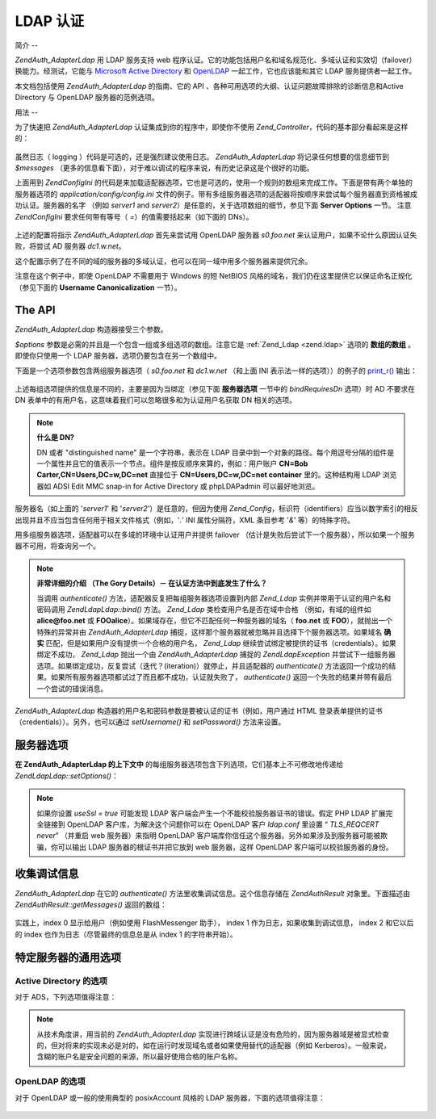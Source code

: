 .. EN-Revision: none
.. _zend.authentication.adapter.ldap:

LDAP 认证
=======

.. _zend.authentication.adapter.ldap.introduction:

简介
--

*Zend\Auth_Adapter\Ldap* 用 LDAP 服务支持 web
程序认证。它的功能包括用户名和域名规范化、多域认证和实效切（failover）换能力。经测试，它能与
`Microsoft Active Directory`_ 和 `OpenLDAP`_ 一起工作，它也应该能和其它 LDAP
服务提供者一起工作。

本文档包括使用 *Zend\Auth_Adapter\Ldap* 的指南、它的 API
、各种可用选项的大纲、认证问题故障排除的诊断信息和Active Directory 与 OpenLDAP
服务器的范例选项。

.. _zend.authentication.adapter.ldap.usage:

用法
--

为了快速把 *Zend\Auth_Adapter\Ldap* 认证集成到你的程序中，即使你不使用 *Zend_Controller*\
，代码的基本部分看起来是这样的：

   .. code-block:: php
      :linenos:

      $username = $this->_request->getParam('username');
      $password = $this->_request->getParam('password');

      $auth = Zend\Auth\Auth::getInstance();

      $config = new Zend\Config\Ini('../application/config/config.ini',
                                    'production');
      $log_path = $config->ldap->log_path;
      $options = $config->ldap->toArray();
      unset($options['log_path']);

      $adapter = new Zend\Auth_Adapter\Ldap($options, $username,
                                            $password);

      $result = $auth->authenticate($adapter);

      if ($log_path) {
          $messages = $result->getMessages();

          $logger = new Zend\Log\Log();
          $logger->addWriter(new Zend\Log_Writer\Stream($log_path));
          $filter = new Zend\Log_Filter\Priority(Zend\Log\Log::DEBUG);
          $logger->addFilter($filter);

          foreach ($messages as $i => $message) {
              if ($i-- > 1) { // $messages[2] and up are log messages
                  $message = str_replace("\n", "\n  ", $message);
                  $logger->log("Ldap: $i: $message", Zend\Log\Log::DEBUG);
              }
          }
      }


虽然日志（ logging ）代码是可选的，还是强烈建议使用日志。 *Zend\Auth_Adapter\Ldap*
将记录任何想要的信息细节到 *$messages*
（更多的信息看下面），对于难以调试的程序来说，有历史记录这是个很好的功能。

上面用到 *Zend\Config\Ini*
的代码是来加载适配器选项，它也是可选的，使用一个规则的数组来完成工作。下面是带有两个单独的服务器选项的
*application/config/config.ini*
文件的例子。带有多组服务器选项的适配器将按顺序来尝试每个服务器直到资格被成功认证。服务器的名字
（例如 *server1* and *server2*\ ）是任意的，关于选项数组的细节，参见下面 **Server Options**
一节。 注意 *Zend\Config\Ini* 要求任何带有等号（ *=*\ ）的值需要括起来（如下面的
DNs）。

   .. code-block:: php
      :linenos:

      [production]

      ldap.log_path = /tmp/ldap.log

      ; Typical options for OpenLDAP
      ldap.server1.host = s0.foo.net
      ldap.server1.accountDomainName = foo.net
      ldap.server1.accountDomainNameShort = FOO
      ldap.server1.accountCanonicalForm = 3
      ldap.server1.username = "CN=user1,DC=foo,DC=net"
      ldap.server1.password = pass1
      ldap.server1.baseDn = "OU=Sales,DC=foo,DC=net"
      ldap.server1.bindRequiresDn = true

      ; Typical options for Active Directory
      ldap.server2.host = dc1.w.net
      ldap.server2.useSsl = true
      ldap.server2.accountDomainName = w.net
      ldap.server2.accountDomainNameShort = W
      ldap.server2.accountCanonicalForm = 3
      ldap.server2.baseDn = "CN=Users,DC=w,DC=net"


上述的配置将指示 *Zend\Auth_Adapter\Ldap* 首先来尝试用 OpenLDAP 服务器 *s0.foo.net*
来认证用户，如果不论什么原因认证失败，将尝试 AD 服务器 *dc1.w.net*\ 。

这个配置示例了在不同的域的服务器的多域认证，也可以在同一域中用多个服务器来提供冗余。

注意在这个例子中，即使 OpenLDAP 不需要用于 Windows 的短 NetBIOS
风格的域名，我们仍在这里提供它以保证命名正规化 （参见下面的 **Username
Canonicalization** 一节）。

.. _zend.authentication.adapter.ldap.api:

The API
-------

*Zend\Auth_Adapter\Ldap* 构造器接受三个参数。

*$options* 参数是必需的并且是一个包含一组或多组选项的数组。注意它是 :ref:`Zend_Ldap
<zend.ldap>` 选项的 **数组的数组** 。即使你只使用一个 LDAP
服务器，选项仍要包含在另一个数组中。

下面是一个选项参数包含两组服务器选项（ *s0.foo.net* 和 *dc1.w.net* （和上面 INI
表示法一样的选项））的例子的 `print_r()`_ 输出：

   .. code-block:: php
      :linenos:

      Array
      (
          [server2] => Array
              (
                  [host] => dc1.w.net
                  [useSsl] => 1
                  [accountDomainName] => w.net
                  [accountDomainNameShort] => W
                  [accountCanonicalForm] => 3
                  [baseDn] => CN=Users,DC=w,DC=net
              )

          [server1] => Array
              (
                  [host] => s0.foo.net
                  [accountDomainName] => foo.net
                  [accountDomainNameShort] => FOO
                  [accountCanonicalForm] => 3
                  [username] => CN=user1,DC=foo,DC=net
                  [password] => pass1
                  [baseDn] => OU=Sales,DC=foo,DC=net
                  [bindRequiresDn] => 1
              )

      )


上述每组选项提供的信息是不同的，主要是因为当绑定（参见下面 **服务器选项**
一节中的 *bindRequiresDn* 选项）时 AD 不要求在 DN
表单中的有用户名，这意味着我们可以忽略很多和为认证用户名获取 DN 相关的选项。

.. note::

   **什么是 DN?**

   DN 或者 "distinguished name" 是一个字符串，表示在 LDAP
   目录中到一个对象的路径。每个用逗号分隔的组件是一个属性并且它的值表示一个节点。组件是按反顺序来算的，例如：用户账户
   **CN=Bob Carter,CN=Users,DC=w,DC=net** 直接位于 **CN=Users,DC=w,DC=net container** 里的。这种结构用
   LDAP 浏览器如 ADSI Edit MMC snap-in for Active Directory 或 phpLDAPadmin 可以最好地浏览。

服务器名（如上面的 '*server1*' 和 '*server2*'）是任意的，但因为使用 *Zend_Config*\
，标识符（identifiers）应当以数字索引的相反出现并且不应当包含任何用于相关文件格式（例如，'*.*'
INI 属性分隔符，XML 条目参考 '*&*' 等）的特殊字符。

用多组服务器选项，适配器可以在多域的环境中认证用户并提供 failover
（估计是失败后尝试下一个服务器），所以如果一个服务器不可用，将查询另一个。

.. note::

   **非常详细的介绍 （The Gory Details）－ 在认证方法中到底发生了什么？**

   当调用 *authenticate()* 方法，适配器反复把每组服务器选项设置到内部 *Zend_Ldap*
   实例并带用于认证的用户名和密码调用 *Zend\Ldap\Ldap::bind()* 方法。 *Zend_Ldap*
   类检查用户名是否在域中合格 （例如，有域的组件如 **alice@foo.net** 或 **FOO\alice**\
   ）。如果域存在，但它不匹配任何一种服务器的域名（ **foo.net** 或 **FOO**\
   ），就抛出一个特殊的异常并由 *Zend\Auth_Adapter\Ldap*
   捕捉，这样那个服务器就被忽略并且选择下个服务器选项。如果域名 **确实**
   匹配，但是如果用户没有提供一个合格的用户名， *Zend_Ldap*
   继续尝试绑定被提供的证书（credentials）。如果绑定不成功， *Zend_Ldap* 抛出一个由
   *Zend\Auth_Adapter\Ldap* 捕捉的 *Zend\Ldap\Exception*
   并尝试下一组服务器选项。如果绑定成功，反复尝试（迭代？(iteration)）就停止，并且适配器的
   *authenticate()*
   方法返回一个成功的结果。如果所有服务器选项都试过了而且都不成功，认证就失败了，
   *authenticate()* 返回一个失败的结果并带有最后一个尝试的错误消息。

*Zend\Auth_Adapter\Ldap* 构造器的用户名和密码参数是要被认证的证书（例如，用户通过 HTML
登录表单提供的证书（credentials））。另外，也可以通过 *setUsername()* 和 *setPassword()*
方法来设置。

.. _zend.authentication.adapter.ldap.server-options:

服务器选项
-----

**在 Zend\Auth_Adapter\Ldap 的上下文中**
的每组服务器选项包含下列选项，它们基本上不可修改地传递给 *Zend\Ldap\Ldap::setOptions()*\ ：




      .. _zend.authentication.adapter.ldap.server-options.table:

      .. table:: 服务器选项

         +----------------------+------------------------------------------------------------------------------------------------------------------------------------------------------------------------------------------------------------------------------------------------------------------------------------------------------------------------------------------------------------------------------------------------------------------------------------------------------------------------------------------------------------------------------------------------------------------------------------------------------------------------------+
         |名称                    |描述                                                                                                                                                                                                                                                                                                                                                                                                                                                                                                                                                                                                                            |
         +======================+==============================================================================================================================================================================================================================================================================================================================================================================================================================================================================================================================================================================================================================+
         |host                  |这些选项表示的 LDAP 服务器的主机名，该选项是必需的。                                                                                                                                                                                                                                                                                                                                                                                                                                                                                                                                                                                                 |
         +----------------------+------------------------------------------------------------------------------------------------------------------------------------------------------------------------------------------------------------------------------------------------------------------------------------------------------------------------------------------------------------------------------------------------------------------------------------------------------------------------------------------------------------------------------------------------------------------------------------------------------------------------------+
         |port                  |LDAP 服务器监听的端口，如果 useSsl 是 true，缺省 端口 值是 636。如果 useSsl 是 false，缺省 端口 值是 389。                                                                                                                                                                                                                                                                                                                                                                                                                                                                                                                                                   |
         +----------------------+------------------------------------------------------------------------------------------------------------------------------------------------------------------------------------------------------------------------------------------------------------------------------------------------------------------------------------------------------------------------------------------------------------------------------------------------------------------------------------------------------------------------------------------------------------------------------------------------------------------------------+
         |useSsl                |如果是 true，表示 LDAP 客户端应当使用 SSL / TLS 加密传输。在生产环境中强烈建议使用 true 值以防止明文传输密码。缺省值为 false 是因为服务器经常在安装之后请求被分别安装的证书。它也改变缺省 端口 值（ 见上面 端口 的描述）。                                                                                                                                                                                                                                                                                                                                                                                                                                                                                             |
         +----------------------+------------------------------------------------------------------------------------------------------------------------------------------------------------------------------------------------------------------------------------------------------------------------------------------------------------------------------------------------------------------------------------------------------------------------------------------------------------------------------------------------------------------------------------------------------------------------------------------------------------------------------+
         |username              |账户的 DN， 用来执行账户 DN 查找。LDAP servers that require the username to be in DN form when performing the "bind" require this option （这句没有理解）。 如果 bindRequiresDn 是 true，这个选项是必需的。这个账户不需要是优先账户 － a account with read-only access to objects under the baseDn is all that is necessary (and preferred based on the Principle of Least Privilege).                                                                                                                                                                                                                                                                                        |
         +----------------------+------------------------------------------------------------------------------------------------------------------------------------------------------------------------------------------------------------------------------------------------------------------------------------------------------------------------------------------------------------------------------------------------------------------------------------------------------------------------------------------------------------------------------------------------------------------------------------------------------------------------------+
         |password              |账户的密码，用来执行账户 DN 查找。如果没有提供这个选项，当执行账户 DN 查找时，LDAP 客户端将尝试“匿名绑定”。                                                                                                                                                                                                                                                                                                                                                                                                                                                                                                                                                                 |
         +----------------------+------------------------------------------------------------------------------------------------------------------------------------------------------------------------------------------------------------------------------------------------------------------------------------------------------------------------------------------------------------------------------------------------------------------------------------------------------------------------------------------------------------------------------------------------------------------------------------------------------------------------------+
         |bindRequiresDn        |一些 LDAP 服务器要求用户名以 DN 格式来绑定，如 CN=Alice Baker,OU=Sales,DC=foo,DC=net （基本上 除了 AD 以外所有的服务器）。如果这个选项是 true，Zend_Ldap 自动获取被认证的用户所对应的 DN。如果它不是 DN 格式，那就重新绑定合适的 DN。缺省值是 false。目前，当绑定时，只有微软的 Active Directory 服务器（ADS） 不 要求用户名为 DN 格式，所以和 AD 一起使用，这个选项可以是 false （而且应当是，因为获取 DN 需要额外的过程（round trip）到服务器），否则，这个选项必需设置为 true （例如，OpenLDAP）。当搜索账户时，这个选项也控制缺省的 acountFilterFormat，参见 accountFilterFormat 选项。                                                                                                                                                                                                                                 |
         +----------------------+------------------------------------------------------------------------------------------------------------------------------------------------------------------------------------------------------------------------------------------------------------------------------------------------------------------------------------------------------------------------------------------------------------------------------------------------------------------------------------------------------------------------------------------------------------------------------------------------------------------------------+
         |baseDn                |定位所有被认证账户下的 DN，这个选项是必需的。如果你不能确定正确的 baseDn 值，可以用 DC= 组件从用户的 DNS 域来产生它，例如，如果用户的基本名是 alice@foo.net，DC=foo,DC=net 的 baseDn 应当工作。然而更精确的位置（例如 OU=Sales,DC=foo,DC=net ）将更有效。                                                                                                                                                                                                                                                                                                                                                                                                                                                         |
         +----------------------+------------------------------------------------------------------------------------------------------------------------------------------------------------------------------------------------------------------------------------------------------------------------------------------------------------------------------------------------------------------------------------------------------------------------------------------------------------------------------------------------------------------------------------------------------------------------------------------------------------------------------+
         |accountCanonicalForm  |一个是 2、3 或 4 的值，用来指示那个账户名在成功认证后需要规范化。值的解释具体如下：2 表示传统的用户名（例如 alice ），3 表示反斜杠式（backslash-style）名称（例如 FOO\\alice），或者 4 表示基本式用户名（例如 alice@foo.net）。缺省值为 4 （例如 alice@foo.net ）。例如，当值为 3，由 Zend\Auth\Result::getIdentity() （如果使用了 Zend_Auth，则是 Zend\Auth\Auth::getIdentity()，） 返回的身份（identity）将总是 FOO\\alice，不论 Alice 提供了什么格式，如 alice、 alice@foo.net、 FOO\\alice、FoO\\aLicE、 foo.net\\alice 等。见 Zend_Ldap 中的 Account Name Canonicalization 一节有更多的细节。注意当使用多组服务器选项时，建议但不要求所有服务器选项使用相同的 accountCanonicalForm，这样，用户名对于同一格式总是规范化的（例如，对于 AD 服务器规范化为 EXAMPLE\\username，但对于 OpenLDAP 服务器规范化为 username@example.com，对于程序的高水平（high-level）逻辑，这可能很不好用。）|
         +----------------------+------------------------------------------------------------------------------------------------------------------------------------------------------------------------------------------------------------------------------------------------------------------------------------------------------------------------------------------------------------------------------------------------------------------------------------------------------------------------------------------------------------------------------------------------------------------------------------------------------------------------------+
         |accountDomainName     |目标 LDAP 服务器的 FQDN 域名是一个授权（authority）（例如 example.com）。该选项用来规范化名字，这样用户提供的用户名可以为绑定按需转换。它也可用来决定是否服务器对用户名是一个授权（例如 accountDomainName 是 foo.net 并且用户提供了 bob@bar.net，将不查询服务器并导致一个错误）。该选项不是必需的，但如果不提供，那就不支持用户名为基本名（principal name）格式（例如 alice@foo.net）。强烈建议使用该选项，因为许多用例要求生成基本名格式。                                                                                                                                                                                                                                                                                                                                                      |
         +----------------------+------------------------------------------------------------------------------------------------------------------------------------------------------------------------------------------------------------------------------------------------------------------------------------------------------------------------------------------------------------------------------------------------------------------------------------------------------------------------------------------------------------------------------------------------------------------------------------------------------------------------------+
         |accountDomainNameShort|目标 LDAP 服务器的 ‘短’ 域名是一个授权（authority）（例如 FOO）。注意按 1:1 来映射 accountDomainName 和 accountDomainNameShort。该选项用于为 Windows 网络指定 NetBIOS 名但也可用于非 AD 服务器（例如，当多组服务器选用使用反斜杠风格的 accountCanonicalForm时为了保持一致性）。该选项不是必需的但如果不使用，就不支持反斜杠格式的用户名（例如 FOO\\alice）。                                                                                                                                                                                                                                                                                                                                                                                  |
         +----------------------+------------------------------------------------------------------------------------------------------------------------------------------------------------------------------------------------------------------------------------------------------------------------------------------------------------------------------------------------------------------------------------------------------------------------------------------------------------------------------------------------------------------------------------------------------------------------------------------------------------------------------+
         |accountFilterFormat   |用来搜索账户的 LDAP 搜索过滤器。这个字符串是个 printf() 风格的表达式，必需包含一个 '%s' 来适合用户名。缺省值为 '(&(objectClass=user)(sAMAccountName=%s))'，除非 bindRequiresDn 设置为 true，那样缺省值就是 '(&(objectClass=posixAccount)(uid=%s))'。例如，如果因为某种原因你想对 AD 使用 bindRequiresDn = true ，需要设置 accountFilterFormat = '(&(objectClass=user)(sAMAccountName=%s))'。                                                                                                                                                                                                                                                                                                                   |
         +----------------------+------------------------------------------------------------------------------------------------------------------------------------------------------------------------------------------------------------------------------------------------------------------------------------------------------------------------------------------------------------------------------------------------------------------------------------------------------------------------------------------------------------------------------------------------------------------------------------------------------------------------------+



.. note::

   如果你设置 *useSsl = true* 可能发现 LDAP
   客户端会产生一个不能校验服务器证书的错误。假定 PHP LDAP 扩展完全链接到 OpenLDAP
   客户库，为解决这个问题你可以在 OpenLDAP 客户 *ldap.conf* 里设置 “ *TLS_REQCERT never*\ ”
   （并重启 web 服务器）来指明 OpenLDAP
   客户端库你信任这个服务器。另外如果涉及到服务器可能被欺骗，你可以输出 LDAP
   服务器的根证书并把它放到 web 服务器，这样 OpenLDAP 客户端可以校验服务器的身份。

.. _zend.authentication.adapter.ldap.debugging:

收集调试信息
------

*Zend\Auth_Adapter\Ldap* 在它的 *authenticate()* 方法里收集调试信息。这个信息存储在
*Zend\Auth\Result* 对象里。下面描述由 *Zend\Auth\Result::getMessages()* 返回的数组：



      .. _zend.authentication.adapter.ldap.debugging.table:

      .. table:: 调试信息 （Messages）

         +--------------------+------------------------------------------------------+
         |信息（Messages） 数组索引   |描述                                                    |
         +====================+======================================================+
         |Index 0             |显示给用户的用户友好的一般信息（例如无效的证书（credentials））。如果认证成功，这个字符串是空的。|
         +--------------------+------------------------------------------------------+
         |Index 1             |更详细的错误信息，不适合显示给用户但作为服务器操错日志。如果认证成功，这个字符串是空的。          |
         +--------------------+------------------------------------------------------+
         |Indexes 2 and higher|所有日志信息按顺序从 index 2 开始。                                |
         +--------------------+------------------------------------------------------+

实践上，index 0 显示给用户（例如使用 FlashMessenger 助手）， index 1
作为日志，如果收集到调试信息， index 2 和它以后的 index
也作为日志（尽管最终的信息总是从 index 1 的字符串开始）。

.. _zend.authentication.adapter.ldap.options-common-server-specific:

特定服务器的通用选项
----------

.. _zend.authentication.adapter.ldap.options-common-server-specific.active-directory:

Active Directory 的选项
^^^^^^^^^^^^^^^^^^^^

对于 ADS，下列选项值得注意：



      .. _zend.authentication.adapter.ldap.options-common-server-specific.active-directory.table:

      .. table:: Active Directory 的选项

         +----------------------+-----------------------------------------------------------------------------------------------------------------------------------------------------------------------+
         |名字                    |另外的注释                                                                                                                                                                  |
         +======================+=======================================================================================================================================================================+
         |host                  |适用所有的服务器，该选项必需。                                                                                                                                                        |
         +----------------------+-----------------------------------------------------------------------------------------------------------------------------------------------------------------------+
         |useSsl                |因为安全的缘故，如果服务器安装了必要的证书，这个应该是 true。                                                                                                                                      |
         +----------------------+-----------------------------------------------------------------------------------------------------------------------------------------------------------------------+
         |baseDn                |适用所有的服务器，该选项必需。缺省地 AD 把所有用户账户放在 Users 容器中 （例如 CN=Users,DC=foo,DC=net），但在大型组织里缺省不常见，要询问 AD 管理员你的程序账户的最好的 DN 是什么。                                                        |
         +----------------------+-----------------------------------------------------------------------------------------------------------------------------------------------------------------------+
         |accountCanonicalForm  |几乎可以确定你想要这个值为 3 来使用反斜杠式的名称（例如 FOO\\alice），这对于 Windows 用户来说是最熟悉的。你 不 应该使用不合格的格式 2 （例如 alice），因为它可能授权在其它信任域里（例如 BAR\\alice 和 FOO\\alice 将被当作相同的用户）相同名字的用户访问你的程序。（参见下面的注释）|
         +----------------------+-----------------------------------------------------------------------------------------------------------------------------------------------------------------------+
         |accountDomainName     |使用 AD 时这是必需的除非使用 accountCanonicalForm 2 ，再强调一下，我们不鼓励这样用。                                                                                                               |
         +----------------------+-----------------------------------------------------------------------------------------------------------------------------------------------------------------------+
         |accountDomainNameShort|AD 服务器是授权的域用户的 NetBIOS 名称。如果使用反斜杠风格 accountCanonicalForm，这个是必需的。                                                                                                       |
         +----------------------+-----------------------------------------------------------------------------------------------------------------------------------------------------------------------+



.. note::

   从技术角度讲，用当前的 *Zend\Auth_Adapter\Ldap*
   实现进行跨域认证是没有危险的，因为服务器域是被显式检查的，但对将来的实现未必是对的，如在运行时发现域名或者如果使用替代的适配器（例如
   Kerberos）。一般来说，含糊的账户名是安全问题的来源，所以最好使用合格的账户名称。

.. _zend.authentication.adapter.ldap.options-common-server-specific.openldap:

OpenLDAP 的选项
^^^^^^^^^^^^

对于 OpenLDAP 或一般的使用典型的 posixAccount 风格的 LDAP 服务器，下面的选项值得注意：



      .. _zend.authentication.adapter.ldap.options-common-server-specific.openldap.table:

      .. table:: OpenLDAP 的选项

         +----------------------+--------------------------------------------------------------------------------------------------------------------------------------------------------------+
         |名字                    |另外的注释                                                                                                                                                         |
         +======================+==============================================================================================================================================================+
         |host                  |适用所有的服务器，该选项必需。                                                                                                                                               |
         +----------------------+--------------------------------------------------------------------------------------------------------------------------------------------------------------+
         |useSsl                |因为安全的缘故，如果服务器安装了必要的证书，这个应该是 true。                                                                                                                             |
         +----------------------+--------------------------------------------------------------------------------------------------------------------------------------------------------------+
         |username              |必需并一定是一个 DN，因为当执行绑定时 OpenLDAP 要求 DN 格式的用户名。设法使用无特权的账户。                                                                                                        |
         +----------------------+--------------------------------------------------------------------------------------------------------------------------------------------------------------+
         |password              |对应上述用户名的密码，如果 LDAP 服务器支持匿名绑定，这个也许会忽略。                                                                                                                         |
         +----------------------+--------------------------------------------------------------------------------------------------------------------------------------------------------------+
         |bindRequiresDn        |必需并一定是 true，因为当执行绑定时 OpenLDAP 要求 DN 格式的用户名。                                                                                                                   |
         +----------------------+--------------------------------------------------------------------------------------------------------------------------------------------------------------+
         |baseDn                |适用所有的服务器，该选项是必需的并指示所有被认证的账户的 DN 的定位。                                                                                                                          |
         +----------------------+--------------------------------------------------------------------------------------------------------------------------------------------------------------+
         |accountCanonicalForm  |可选但缺省值是 4 （基本风格名如 alice@foo.net），如果适用反斜杠式的名字（如 FOO\\alice）这个也许不是理想的。对于反斜杠式名字值为 3。                                                                             |
         +----------------------+--------------------------------------------------------------------------------------------------------------------------------------------------------------+
         |accountDomainName     |必需，除非使用不推荐的 accountCanonicalForm 2，                                                                                                                           |
         +----------------------+--------------------------------------------------------------------------------------------------------------------------------------------------------------+
         |accountDomainNameShort|如果不使用 AD ，这个值不是必需的。否则，如果使用 accountCanonicalForm 3 ，该选项必需并是个完全对应 accountDomainName 的短名 （例如如果 accountDomainName 是 foo.net，一个好的 accountDomainNameShort 值可能是 FOO）。|
         +----------------------+--------------------------------------------------------------------------------------------------------------------------------------------------------------+





.. _`Microsoft Active Directory`: http://www.microsoft.com/windowsserver2003/technologies/directory/activedirectory/
.. _`OpenLDAP`: http://www.openldap.org/
.. _`print_r()`: http://php.net/print_r
